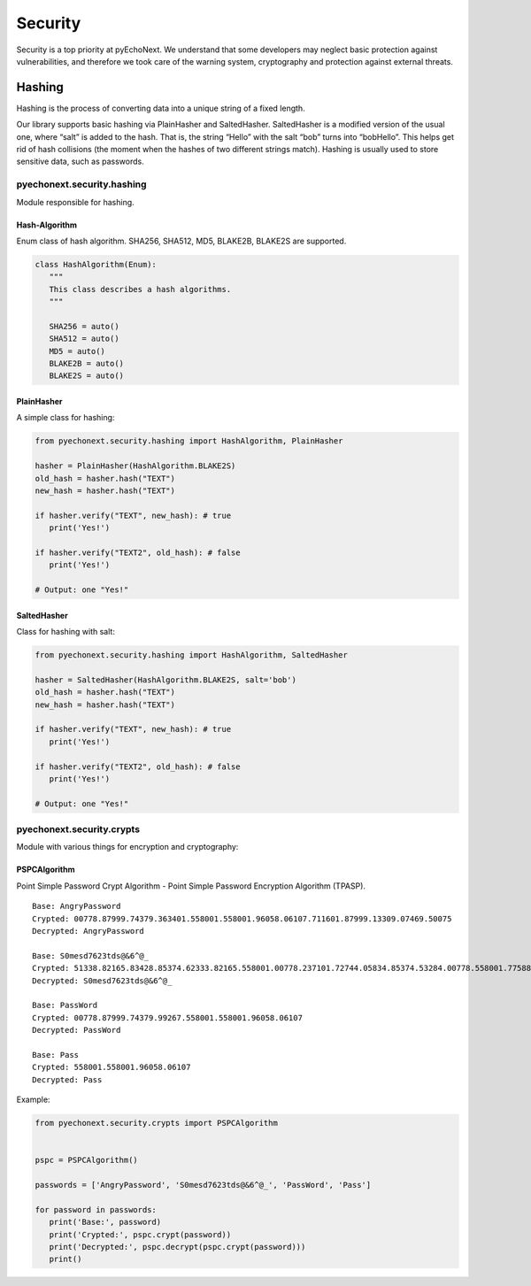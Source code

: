 Security
===========================================

Security is a top priority at pyEchoNext. We understand that some
developers may neglect basic protection against vulnerabilities, and
therefore we took care of the warning system, cryptography and
protection against external threats.

Hashing
-------

Hashing is the process of converting data into a unique string of a
fixed length.

Our library supports basic hashing via PlainHasher and SaltedHasher.
SaltedHasher is a modified version of the usual one, where “salt” is
added to the hash. That is, the string “Hello” with the salt “bob” turns
into “bobHello”. This helps get rid of hash collisions (the moment when
the hashes of two different strings match). Hashing is usually used to
store sensitive data, such as passwords.

pyechonext.security.hashing
~~~~~~~~~~~~~~~~~~~~~~~~~~~

Module responsible for hashing.

Hash-Algorithm
^^^^^^^^^^^^^^

Enum class of hash algorithm. SHA256, SHA512, MD5, BLAKE2B, BLAKE2S are
supported.

.. code:: python

   class HashAlgorithm(Enum):
      """
      This class describes a hash algorithms.
      """

      SHA256 = auto()
      SHA512 = auto()
      MD5 = auto()
      BLAKE2B = auto()
      BLAKE2S = auto()

PlainHasher
^^^^^^^^^^^

A simple class for hashing:

.. code:: python

   from pyechonext.security.hashing import HashAlgorithm, PlainHasher

   hasher = PlainHasher(HashAlgorithm.BLAKE2S)
   old_hash = hasher.hash("TEXT")
   new_hash = hasher.hash("TEXT")

   if hasher.verify("TEXT", new_hash): # true
      print('Yes!')

   if hasher.verify("TEXT2", old_hash): # false
      print('Yes!')

   # Output: one "Yes!"

SaltedHasher
^^^^^^^^^^^^

Class for hashing with salt:

.. code:: python

   from pyechonext.security.hashing import HashAlgorithm, SaltedHasher

   hasher = SaltedHasher(HashAlgorithm.BLAKE2S, salt='bob')
   old_hash = hasher.hash("TEXT")
   new_hash = hasher.hash("TEXT")

   if hasher.verify("TEXT", new_hash): # true
      print('Yes!')

   if hasher.verify("TEXT2", old_hash): # false
      print('Yes!')

   # Output: one "Yes!"

pyechonext.security.crypts
~~~~~~~~~~~~~~~~~~~~~~~~~~

Module with various things for encryption and cryptography:

PSPCAlgorithm
^^^^^^^^^^^^^

Point Simple Password Crypt Algorithm - Point Simple Password Encryption
Algorithm (TPASP).

::

   Base: AngryPassword
   Crypted: 00778.87999.74379.363401.558001.558001.96058.06107.711601.87999.13309.07469.50075
   Decrypted: AngryPassword

   Base: S0mesd7623tds@&6^@_
   Crypted: 51338.82165.83428.85374.62333.82165.558001.00778.237101.72744.05834.85374.53284.00778.558001.77588.39559.69024.19727
   Decrypted: S0mesd7623tds@&6^@_

   Base: PassWord
   Crypted: 00778.87999.74379.99267.558001.558001.96058.06107
   Decrypted: PassWord

   Base: Pass
   Crypted: 558001.558001.96058.06107
   Decrypted: Pass

Example:

.. code:: python

   from pyechonext.security.crypts import PSPCAlgorithm


   pspc = PSPCAlgorithm()

   passwords = ['AngryPassword', 'S0mesd7623tds@&6^@_', 'PassWord', 'Pass']

   for password in passwords:
      print('Base:', password)
      print('Crypted:', pspc.crypt(password))
      print('Decrypted:', pspc.decrypt(pspc.crypt(password)))
      print()
